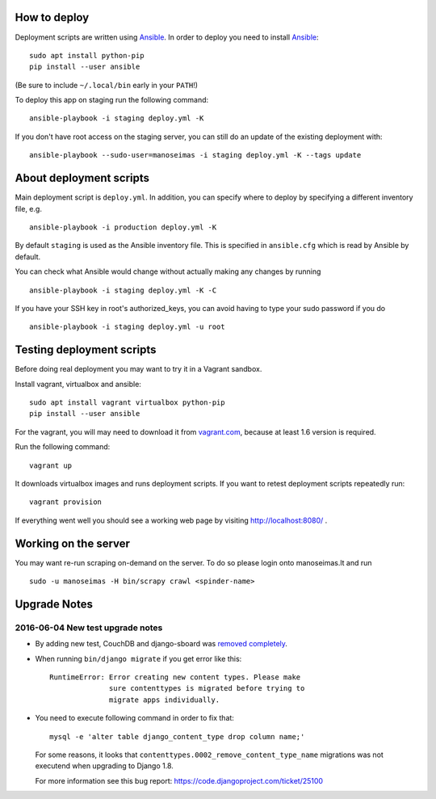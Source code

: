 How to deploy
=============

Deployment scripts are written using Ansible_.  In order to deploy you need to
install Ansible_::

    sudo apt install python-pip
    pip install --user ansible

(Be sure to include ``~/.local/bin`` early in your ``PATH``!)

To deploy this app on staging run the following command::

    ansible-playbook -i staging deploy.yml -K

If you don't have root access on the staging server, you can still do an update
of the existing deployment with::

    ansible-playbook --sudo-user=manoseimas -i staging deploy.yml -K --tags update


.. _Ansible: http://www.ansible.com/


About deployment scripts
========================

Main deployment script is ``deploy.yml``. In addition, you can specify
where to deploy by specifying a different inventory file, e.g. ::

    ansible-playbook -i production deploy.yml -K

By default ``staging`` is used as the Ansible inventory file. This is
specified in ``ansible.cfg`` which is read by Ansible by default.

You can check what Ansible would change without actually making any
changes by running ::

    ansible-playbook -i staging deploy.yml -K -C

If you have your SSH key in root's authorized_keys, you can avoid having
to type your sudo password if you do ::

    ansible-playbook -i staging deploy.yml -u root


Testing deployment scripts
==========================

Before doing real deployment you may want to try it in a Vagrant sandbox.

Install vagrant, virtualbox and ansible::

    sudo apt install vagrant virtualbox python-pip
    pip install --user ansible

For the vagrant, you will may need to download it from vagrant.com_,
because at least 1.6 version is required.

.. _vagrant.com: http://www.vagrantup.com/downloads.html

Run the following command::

    vagrant up

It downloads virtualbox images and runs deployment scripts. If you want to
retest deployment scripts repeatedly run::

    vagrant provision

If everything went well you should see a working web page by visiting
http://localhost:8080/ .


Working on the server
=====================

You may want re-run scraping on-demand on the server. To do so please login onto
manoseimas.lt and run ::

    sudo -u manoseimas -H bin/scrapy crawl <spinder-name>


Upgrade Notes
=============

2016-06-04 New test upgrade notes
---------------------------------

- By adding new test, CouchDB and django-sboard was `removed completely
  <https://github.com/ManoSeimas/manoseimas.lt/commit/d6a6f36472cd55cd23f48cd7bf7e420655f538d8>`_.

- When running ``bin/django migrate`` if you get error like this::

    RuntimeError: Error creating new content types. Please make
                  sure contenttypes is migrated before trying to
                  migrate apps individually.

- You need to execute following command in order to fix that::

    mysql -e 'alter table django_content_type drop column name;'

  For some reasons, it looks that ``contenttypes.0002_remove_content_type_name``
  migrations was not executend when upgrading to Django 1.8.

  For more information see this bug report:
  https://code.djangoproject.com/ticket/25100
